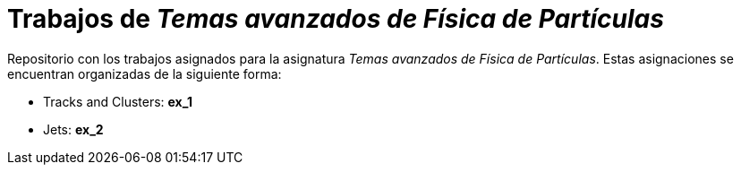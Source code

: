 = Trabajos de _Temas avanzados de Física de Partículas_

Repositorio con los trabajos asignados para la asignatura _Temas avanzados de
Física de Partículas_. Estas asignaciones se encuentran organizadas de la
siguiente forma:

* Tracks and Clusters: *ex_1*

* Jets: *ex_2*
